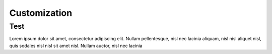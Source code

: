 Customization
+++++++++++++++

Test
====
Lorem ipsum dolor sit amet, consectetur adipiscing elit. Nullam
pellentesque, nisl nec lacinia aliquam, nisl nisl aliquet nisl, quis
sodales nisl nisl sit amet nisl. Nullam auctor, nisl nec lacinia